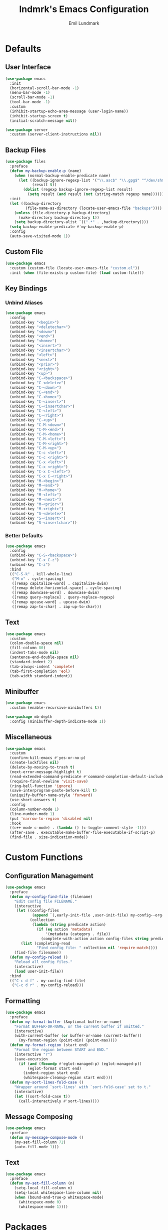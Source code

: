 # SPDX-FileCopyrightText: 2019 Emil Lundmark <emil@lndmrk.se>
# SPDX-License-Identifier: GPL-3.0-or-later
#+TITLE: lndmrk's Emacs Configuration
#+AUTHOR: Emil Lundmark

* Defaults

** User Interface

#+begin_src emacs-lisp
(use-package emacs
  :init
  (horizontal-scroll-bar-mode -1)
  (menu-bar-mode -1)
  (scroll-bar-mode -1)
  (tool-bar-mode -1)
  :custom
  (inhibit-startup-echo-area-message (user-login-name))
  (inhibit-startup-screen t)
  (initial-scratch-message nil))
#+end_src

#+begin_src emacs-lisp
(use-package server
  :custom (server-client-instructions nil))
#+end_src

** Backup Files

#+begin_src emacs-lisp
(use-package files
  :preface
  (defun my-backup-enable-p (name)
    (when (normal-backup-enable-predicate name)
      (let ((backup-ignore-regexp-list '("\\.asc$" "\\.gpg$" "^/dev/shm"))
            (result t))
        (dolist (regexp backup-ignore-regexp-list result)
          (setq result (and result (not (string-match regexp name))))))))
  :init
  (let ((backup-directory
         (file-name-as-directory (locate-user-emacs-file "backups"))))
    (unless (file-directory-p backup-directory)
      (make-directory backup-directory t))
    (setq backup-directory-alist `((".*" . ,backup-directory))))
  (setq backup-enable-predicate #'my-backup-enable-p)
  :config
  (auto-save-visited-mode 1))
#+end_src

** Custom File

#+begin_src emacs-lisp
(use-package emacs
  :custom (custom-file (locate-user-emacs-file "custom.el"))
  :init (when (file-exists-p custom-file) (load custom-file)))
#+end_src

** Key Bindings

*** Unbind Aliases

#+begin_src emacs-lisp
(use-package emacs
  :config
  (unbind-key "<begin>")
  (unbind-key "<deletechar>")
  (unbind-key "<down>")
  (unbind-key "<end>")
  (unbind-key "<home>")
  (unbind-key "<insert>")
  (unbind-key "<insertchar>")
  (unbind-key "<left>")
  (unbind-key "<next>")
  (unbind-key "<prior>")
  (unbind-key "<right>")
  (unbind-key "<up>")
  (unbind-key "C-<backspace>")
  (unbind-key "C-<delete>")
  (unbind-key "C-<down>")
  (unbind-key "C-<end>")
  (unbind-key "C-<home>")
  (unbind-key "C-<insert>")
  (unbind-key "C-<insertchar>")
  (unbind-key "C-<left>")
  (unbind-key "C-<right>")
  (unbind-key "C-<up>")
  (unbind-key "C-M-<down>")
  (unbind-key "C-M-<end>")
  (unbind-key "C-M-<home>")
  (unbind-key "C-M-<left>")
  (unbind-key "C-M-<right>")
  (unbind-key "C-M-<up>")
  (unbind-key "C-c <left>")
  (unbind-key "C-c <right>")
  (unbind-key "C-x <left>")
  (unbind-key "C-x <right>")
  (unbind-key "C-x C-<left>")
  (unbind-key "C-x C-<right>")
  (unbind-key "M-<begin>")
  (unbind-key "M-<end>")
  (unbind-key "M-<home>")
  (unbind-key "M-<left>")
  (unbind-key "M-<next>")
  (unbind-key "M-<prior>")
  (unbind-key "M-<right>")
  (unbind-key "S-<delete>")
  (unbind-key "S-<insert>")
  (unbind-key "S-<insertchar>"))
#+end_src

*** Better Defaults

#+begin_src emacs-lisp
(use-package emacs
  :config
  (unbind-key "C-S-<backspace>")
  (unbind-key "C-x C-z")
  (unbind-key "C-z")
  :bind
  (("C-S-k" . kill-whole-line)
   ("M-o" . cycle-spacing)
   ([remap capitalize-word] . capitalize-dwim)
   ([remap delete-horizontal-space] . cycle-spacing)
   ([remap downcase-word] . downcase-dwim)
   ([remap query-replace] . query-replace-regexp)
   ([remap upcase-word] . upcase-dwim)
   ([remap zap-to-char] . zap-up-to-char)))
#+end_src

** Text

#+begin_src emacs-lisp
(use-package emacs
  :custom
  (colon-double-space nil)
  (fill-column 80)
  (indent-tabs-mode nil)
  (sentence-end-double-space nil)
  (standard-indent 2)
  (tab-always-indent 'complete)
  (tab-first-completion 'eol)
  (tab-width standard-indent))
#+end_src

** Minibuffer

#+begin_src emacs-lisp
(use-package emacs
  :custom (enable-recursive-minibuffers t))
#+end_src

#+begin_src emacs-lisp
(use-package mb-depth
  :config (minibuffer-depth-indicate-mode 1))
#+end_src

** Miscellaneous

#+begin_src emacs-lisp
(use-package emacs
  :custom
  (confirm-kill-emacs #'yes-or-no-p)
  (create-lockfiles nil)
  (delete-by-moving-to-trash t)
  (next-error-message-highlight t)
  (read-extended-command-predicate #'command-completion-default-include-p)
  (require-final-newline 'visit-save)
  (ring-bell-function 'ignore)
  (save-interprogram-paste-before-kill t)
  (uniquify-buffer-name-style 'forward)
  (use-short-answers t)
  :config
  (column-number-mode 1)
  (line-number-mode 1)
  (put 'narrow-to-region 'disabled nil)
  :hook
  ((c++-mode c-mode) . (lambda () (c-toggle-comment-style -1)))
  (after-save . executable-make-buffer-file-executable-if-script-p)
  (find-file . size-indication-mode))
#+end_src

* Custom Functions

** Configuration Management

#+begin_src emacs-lisp
(use-package emacs
  :preface
  (defun my-config-find-file (filename)
    "Edit config file FILENAME."
    (interactive
     (let ((config-files
            (append `(,early-init-file ,user-init-file) my-config--org-files))
           (collection
            (lambda (string predicate action)
              (if (eq action 'metadata)
                  '(metadata (category . file))
                (complete-with-action action config-files string predicate)))))
       (list (completing-read
              "Find config file: " collection nil 'require-match))))
    (find-file filename))
  (defun my-config-reload ()
    "Reload all config files."
    (interactive)
    (load user-init-file))
  :bind
  (("C-c d f" . my-config-find-file)
   ("C-c d r" . my-config-reload)))
#+end_src

** Formatting

#+begin_src emacs-lisp
(use-package emacs
  :preface
  (defun my-format-buffer (&optional buffer-or-name)
    "Format BUFFER-OR-NAME, or the current buffer if omitted."
    (interactive)
    (with-current-buffer (or buffer-or-name (current-buffer))
      (my-format-region (point-min) (point-max))))
  (defun my-format-region (start end)
    "Format the region between START and END."
    (interactive "r")
    (save-excursion
      (if (and (fboundp #'eglot-managed-p) (eglot-managed-p))
          (eglot-format start end)
        (indent-region start end)
        (whitespace-cleanup-region start end))))
  (defun my-sort-lines-fold-case ()
    "Wrapper around `sort-lines' with `sort-fold-case' set to t."
    (interactive)
    (let ((sort-fold-case t))
      (call-interactively #'sort-lines))))
#+end_src

** Message Composing

#+begin_src emacs-lisp
(use-package emacs
  :preface
  (defun my-message-compose-mode ()
    (my-set-fill-column 72)
    (auto-fill-mode 1)))
#+end_src

** Text

#+begin_src emacs-lisp
(use-package emacs
  :preface
  (defun my-set-fill-column (n)
    (setq-local fill-column n)
    (setq-local whitespace-line-column nil)
    (when (bound-and-true-p whitespace-mode)
      (whitespace-mode 0)
      (whitespace-mode 1))))
#+end_src

* Packages

** Built-in

*** autorevert

#+begin_src emacs-lisp
(use-package autorevert
  :custom (global-auto-revert-non-file-buffers t)
  :config (global-auto-revert-mode 1))
#+end_src

** project

#+begin_src emacs-lisp
(use-package project
  :preface
  (cl-defmethod project-root ((project (head manual)))
    (cdr project))
  (defun my-project-file-name ()
    (when-let ((root (my-project-root)))
      (file-relative-name (buffer-file-name) root)))
  (defun my-project-mode-line ()
    (when-let ((root (my-project-root)))
      (concat " P: " (file-name-nondirectory (directory-file-name root)))))
  (defun my-project-root ()
    (when-let ((project (project-current nil)))
      (project-root project)))
  (defun my-project-try-manual (dir)
    (when-let ((root (locate-dominating-file dir ".project")))
      (cons 'manual root)))
  :config
  (add-hook 'project-find-functions #'my-project-try-manual)
  (add-to-list 'mode-line-misc-info '(:eval (my-project-mode-line))))
#+end_src

*** cc-mode

#+begin_src emacs-lisp
(use-package cc-mode
  :custom
  (c-basic-offset standard-indent)
  :config
  (define-advice c-indent-line-or-region (:around (f &rest args) complete)
    (let ((saved-point (point)))
      (apply f args)
      (when (= saved-point (point))
        (completion-at-point)))))
#+end_src

*** comp

#+begin_src emacs-lisp
(use-package comp
  :custom (native-comp-async-report-warnings-errors 'silent))
#+end_src

*** compile

#+begin_src emacs-lisp
(use-package compile
  :custom
  (compilation-ask-about-save nil)
  (compilation-scroll-output t))
#+end_src

*** dabbrev

#+begin_src emacs-lisp
(use-package dabbrev
  :bind*
  ("C-M-i" . dabbrev-completion))
#+end_src

*** dired

#+begin_src emacs-lisp
(use-package dired
  :preface
  (defun my-dired-xdg-open-file ()
    "Open file with preferred application using xdg-open."
    (interactive)
    (let ((file (dired-get-filename nil t)))
      (call-process "xdg-open" nil 0 nil file)))
  :custom
  (dired-dwim-target t)
  (dired-kill-when-opening-new-dired-buffer t)
  (dired-recursive-copies 'always)
  (dired-recursive-deletes 'always)
  :bind
  (:map dired-mode-map
   ("C-<return>" . my-dired-xdg-open-file)))
#+end_src

*** display-fill-column-indicator

#+begin_src emacs-lisp
(use-package display-fill-column-indicator
  :hook ((find-file prog-mode text-mode) . display-fill-column-indicator-mode))
#+end_src

*** display-line-numbers

#+begin_src emacs-lisp
(use-package display-line-numbers
  :custom (display-line-numbers-widen t)
  :hook (find-file . display-line-numbers-mode))
#+end_src

*** ediff

#+begin_src emacs-lisp
(use-package ediff
  :custom (ediff-window-setup-function #'ediff-setup-windows-plain))
#+end_src

*** eldoc

#+begin_src emacs-lisp
(use-package eldoc
  :custom (eldoc-echo-area-use-multiline-p nil))
#+end_src

*** elisp-mode

#+begin_src emacs-lisp
(use-package elisp-mode
  :hook
  (emacs-lisp-mode . (lambda () (setq-local sentence-end-double-space t))))
#+end_src

*** flyspell

#+begin_src emacs-lisp
(use-package flyspell
  :hook
  (prog-mode . flyspell-prog-mode)
  (text-mode . flyspell-mode))
#+end_src

*** hideshow

#+begin_src emacs-lisp
(use-package hideshow
  :hook (prog-mode . hs-minor-mode))
#+end_src

*** hl-line

#+begin_src emacs-lisp
(use-package hl-line
  :config (global-hl-line-mode 1))
#+end_src

*** js

#+begin_src emacs-lisp
(use-package js
  :custom (js-indent-level standard-indent))
#+end_src

*** paren

#+begin_src emacs-lisp
(use-package paren
  :custom (show-paren-delay 0))
#+end_src

*** python

#+begin_src emacs-lisp
(use-package python
  :hook (python-mode . (lambda () (my-set-fill-column 88))))
#+end_src

*** recentf

#+begin_src emacs-lisp
(use-package recentf
  :custom (recentf-max-saved-items 50)
  :config (recentf-mode 1))
#+end_src

*** savehist

#+begin_src emacs-lisp
(use-package savehist
  :config (savehist-mode 1))
#+end_src

*** saveplace

#+begin_src emacs-lisp
(use-package saveplace
  :config (save-place-mode 1))
#+end_src

*** sh-script

#+begin_src emacs-lisp
(use-package sh-script
  :custom (sh-basic-offset standard-indent))
#+end_src

*** smerge-mode

#+begin_src emacs-lisp
(use-package smerge-mode
  :custom (smerge-command-prefix (kbd "C-c v")))
#+end_src

*** so-long

#+begin_src emacs-lisp
(use-package so-long
  :config (global-so-long-mode 1))
#+end_src

*** subword

#+begin_src emacs-lisp
(use-package subword
  :hook (prog-mode . subword-mode))
#+end_src

*** whitespace

#+begin_src emacs-lisp
(use-package whitespace
  :preface
  (defun my-whitespace-reload ()
    (whitespace-turn-off)
    (whitespace-turn-on-if-enabled))
  :custom
  (whitespace-line-column nil)
  (whitespace-style '(face
                      trailing
                      lines-tail
                      missing-newline-at-eof
                      empty
                      indentation::space
                      space-after-tab
                      space-before-tab
                      tab-mark))
  :hook
  ((find-file prog-mode text-mode) . whitespace-mode)
  (after-save . my-whitespace-reload))
#+end_src

*** windmove

#+begin_src emacs-lisp
(use-package windmove
  :custom
  (windmove-wrap-around t)
  :bind
  (("M-s-H" . windmove-swap-states-left)
   ("M-s-J" . windmove-swap-states-down)
   ("M-s-K" . windmove-swap-states-up)
   ("M-s-L" . windmove-swap-states-right)
   ("M-s-h" . windmove-left)
   ("M-s-j" . windmove-down)
   ("M-s-k" . windmove-up)
   ("M-s-l" . windmove-right)))
#+end_src

*** winner

#+begin_src emacs-lisp
(use-package winner
  :config
  (unbind-key "C-c <left>")
  (unbind-key "C-c <right>")
  (winner-mode 1)
  :bind
  (("C-c w C-/" . winner-undo)
   ("C-c w C-?" . winner-redo)))
#+end_src

** External

*** cape

#+begin_src emacs-lisp
(use-package cape
  :ensure t
  :demand t
  :config
  (add-to-list 'completion-at-point-functions #'cape-dabbrev)
  (add-to-list 'completion-at-point-functions #'cape-file)
  :bind
  ("C-." . cape-file))
#+end_src

*** consult

#+begin_src emacs-lisp
(use-package consult
  :ensure t
  :custom
  (consult-narrow-key "<")
  (register-preview-delay 0)
  (register-preview-function #'consult-register-format)
  (xref-show-definitions-function #'consult-xref)
  (xref-show-xrefs-function #'consult-xref)
  :config
  (advice-add #'register-preview :override #'consult-register-window)
  :bind
  (("C-c g I" . consult-imenu-multi)
   ("C-c g SPC" . consult-global-mark)
   ("C-c g e" . consult-compile-error)
   ("C-c g f" . consult-flymake)
   ("C-c g i" . consult-imenu)
   ("C-c g m" . consult-mark)
   ("C-c g o" . consult-outline)
   ("C-c s F" . consult-locate)
   ("C-c s G" . consult-grep)
   ("C-c s L" . consult-line-multi)
   ("C-c s f" . consult-find)
   ("C-c s g" . consult-ripgrep)
   ("C-c s k" . consult-keep-lines)
   ("C-c s l" . consult-line)
   ("C-c s u" . consult-focus-lines)
   ("C-c s v" . consult-git-grep)
   ("C-c x m" . consult-kmacro)
   ("C-c x r" . consult-register-store)
   ([remap bookmark-jump] . consult-bookmark)
   ([remap goto-line] . consult-goto-line)
   ([remap isearch-backward] . consult-line)
   ([remap isearch-forward] . consult-line)
   ([remap jump-to-register] . consult-register)
   ([remap project-switch-to-buffer] . consult-project-buffer)
   ([remap repeat-complex-command] . consult-complex-command)
   ([remap switch-to-buffer-other-frame] . consult-buffer-other-frame)
   ([remap switch-to-buffer-other-window] . consult-buffer-other-window)
   ([remap switch-to-buffer] . consult-buffer)
   ([remap yank-pop] . consult-yank-pop)
   :map minibuffer-local-map
   ("M-s" . consult-history)
   ("M-r" . consult-history)))
#+end_src

*** corfu

#+begin_src emacs-lisp
(use-package corfu
  :ensure t
  :demand t
  :preface
  (defun my-corfu-enable-in-minibuffer ()
    (when (where-is-internal #'completion-at-point (list (current-local-map)))
      (corfu-mode 1)))
  :custom
  (corfu-cycle t)
  (corfu-echo-documentation t)
  :config
  (add-hook 'minibuffer-setup-hook #'my-corfu-enable-in-minibuffer)
  (add-to-list 'savehist-additional-variables 'corfu-history)
  (corfu-history-mode 1)
  (corfu-popupinfo-mode 1)
  (global-corfu-mode 1)
  :bind
  (:map corfu-map
   ("SPC" . corfu-insert-separator)))
#+end_src

*** corfu-terminal

#+begin_src emacs-lisp
(use-package corfu-terminal
  :ensure t
  :preface
  (defun my-corfu-terminal-mode (&optional frame)
    (unless (display-graphic-p frame)
      (corfu-terminal-mode 1)))
  :init
  (add-hook 'after-init-hook #'my-corfu-terminal-mode)
  (add-hook 'after-make-frame-functions #'my-corfu-terminal-mode))
#+end_src

*** edit-indirect

#+begin_src emacs-lisp
(use-package edit-indirect
  :ensure t)
#+end_src

*** eglot

#+begin_src emacs-lisp
(use-package eglot
  :ensure t
  :demand t
  :after (cape tempel)
  :preface
  (defun my-eglot-ensure-python ()
    (when (my-pyvenv-p)
      (eglot-ensure)))
  (defun my-eglot-managed-mode ()
    (setq-local
     completion-at-point-functions
     (cons (cape-super-capf #'tempel-complete #'eglot-completion-at-point)
           completion-at-point-functions))
    (flycheck-mode -1))
  :config
  (add-to-list 'eglot-server-programs '((c++-mode c-mode) . ("clangd")))
  :hook
  ((c++-mode c-mode) . eglot-ensure)
  (eglot-managed-mode . my-eglot-managed-mode)
  (python-mode . my-eglot-ensure-python)
  :bind
  (:map eglot-mode-map
   ("C-c l a" . eglot-code-actions)
   ("C-c l d" . eglot-find-declaration)
   ("C-c l f" . eglot-format-buffer)
   ("C-c l r" . eglot-rename)))
#+end_src

#+begin_src emacs-lisp
(use-package consult-eglot
  :ensure t
  :after consult
  :bind
  (:map eglot-mode-map
   ([remap xref-find-apropos] . consult-eglot-symbols)))
#+end_src

*** embark

#+begin_src emacs-lisp
(use-package embark
  :ensure t
  :preface
  (defun my-embark-target-current-buffer ()
    `(current-buffer ,(buffer-name)))
  :init
  (setq prefix-help-command #'embark-prefix-help-command)
  :custom
  (embark-indicators
   '(embark-minimal-indicator
     embark-highlight-indicator
     embark-isearch-highlight-indicator))
  :config
  (add-to-list 'embark-target-finders #'my-embark-target-current-buffer 'append)
  (defvar-keymap my-embark-current-buffer-map
    :doc "Keymap for Embark actions on current buffer."
    :parent embark-general-map
    "c" #'clone-buffer
    "f" #'my-format-buffer
    "g" #'revert-buffer
    "r" #'embark-rename-buffer
    "|" #'embark-shell-command-on-buffer)
  (add-to-list 'embark-keymap-alist
               '(current-buffer . my-embark-current-buffer-map))
  (add-to-list 'embark-repeat-actions #'string-inflection-all-cycle)
  :bind
  (:map embark-expression-map
   ("f" . my-format-region)
   :map embark-identifier-map
   ("-" . string-inflection-all-cycle)
   :map embark-region-map
   ("F" . fill-region)
   ("f" . my-format-region)
   :map embark-sort-map
   ("L" . my-sort-lines-fold-case))
  :bind*
  (("C-M-/" . embark-dwim)
   ("M-/" . embark-act)))
#+end_src

#+begin_src emacs-lisp
(use-package embark-consult
  :ensure t)
#+end_src

*** exec-path-from-shell

Use this as a workaround until I've sorted out if shell or systemd should be the
source of truth for environment variables.

#+begin_src emacs-lisp
(use-package exec-path-from-shell
  :ensure t
  :config
  (when (daemonp)
    (exec-path-from-shell-initialize)))
#+end_src

*** flycheck

#+begin_src emacs-lisp
(use-package flycheck
  :ensure t
  :custom (flycheck-disabled-checkers '(yaml-ruby))
  :config (global-flycheck-mode 1))
#+end_src

#+begin_src emacs-lisp
(use-package consult-flycheck
  :ensure t
  :bind ("C-c g F" . consult-flycheck))
#+end_src

*** flyspell-correct

#+begin_src emacs-lisp
(use-package flyspell-correct
  :ensure t
  :after flyspell
  :bind ([remap ispell-word] . flyspell-correct-wrapper))
#+end_src

*** gtk-variant

#+begin_src emacs-lisp
(use-package gtk-variant
  :ensure t
  :hook ((server-after-make-frame window-setup) . gtk-variant-set-frame))
#+end_src

*** hl-todo

#+begin_src emacs-lisp
(use-package hl-todo
  :ensure t
  :config (global-hl-todo-mode 1))
#+end_src

*** json-mode

#+begin_src emacs-lisp
(use-package json-mode
  :ensure t)
#+end_src

*** keyfreq

#+begin_src emacs-lisp
(use-package keyfreq
  :ensure t
  :custom
  (keyfreq-excluded-commands '(self-insert-command))
  (keyfreq-file (expand-file-name (locate-user-emacs-file "keyfreq")))
  :config
  (keyfreq-autosave-mode 1)
  (keyfreq-mode 1))
#+end_src

*** kind-icon

#+begin_src emacs-lisp
(use-package kind-icon
  :ensure t
  :after corfu
  :custom
  (kind-icon-blend-frac 0)
  (kind-icon-default-face 'corfu-default)
  (kind-icon-use-icons nil)
  :config
  (add-to-list 'corfu-margin-formatters #'kind-icon-margin-formatter))
#+end_src

*** magit

#+begin_src emacs-lisp
(use-package magit
  :ensure t
  :custom
  (magit-define-global-key-bindings t)
  (magit-diff-refine-hunk 'all)
  :hook
  (git-commit-mode . my-message-compose-mode))
#+end_src

*** marginalia

#+begin_src emacs-lisp
(use-package marginalia
  :ensure t
  :config (marginalia-mode 1))
#+end_src

*** markdown-mode

#+begin_src emacs-lisp
(use-package markdown-mode
  :ensure t
  :custom
  (markdown-command "pandoc")
  (markdown-fontify-code-blocks-natively t)
  (markdown-list-indent-width standard-indent))
#+end_src

*** modus-theme

#+begin_src emacs-lisp
(use-package modus-themes
  :ensure t
  :custom
  (modus-themes-org-blocks 'gray-background)
  (modus-themes-common-palette-overrides
   '((border-mode-line-active unspecified)
     (border-mode-line-inactive unspecified)
     (bg-line-number-active unspecified)
     (bg-line-number-inactive unspecified)
     (fg-line-number-active fg-main)
     (fg-line-number-inactive fg-dim)
     (fg-region unspecified)))
  (modus-vivendi-palette-overrides
   '((bg-main "#171717")
     (bg-dim "#2A2A2A")
     (bg-active"#5D5D5D")
     (bg-inactive "#3A3A3A")
     (border "#6E6E6E")))
  :config
  (load-theme 'modus-vivendi :no-confirm))
#+end_src

The =bg-main= color have been overridden to match my terminal background color.
Other background colors have been adjusted accordingly to retain the contrast
ratio.

| bg-main     |         | #000000 | #171717 |
|-------------+---------+---------+---------|
| bg-dim      | #1E1E1E |    1.26 |         |
| bg-active   | #535353 |    2.73 |         |
| bg-inactive | #303030 |    1.59 |         |
| border      | #646464 |    3.55 |         |
|-------------+---------+---------+---------|
| bg-dim      | #2A2A2A |         |    1.25 |
| bg-active   | #5D5D5D |         |    2.72 |
| bg-inactive | #3A3A3A |         |    1.58 |
| border      | #6E6E6E |         |    3.52 |
#+tblfm: @2$3..@5$3='(modus-themes-contrast @1$3 $2);%0.2f::@6$4..@9$4='(modus-themes-contrast @1$4 $2);%0.2f

*** mood-line

#+begin_src emacs-lisp
(use-package mood-line
  :ensure t
  :custom (mood-line-show-eol-style t)
  :config (mood-line-mode 1))
#+end_src

*** multiple-cursors

#+begin_src emacs-lisp
(use-package multiple-cursors
  :ensure t
  :bind
  (("C-c m a" . mc/mark-all-like-this)
   ("C-c m c" . mc/edit-lines)
   ("C-c m d" . mc/mark-all-dwim)
   ("C-c m M-n" . mc/skip-to-next-like-this)
   ("C-c m M-p" . mc/skip-to-previous-like-this)
   ("C-c m n" . mc/mark-next-like-this)
   ("C-c m p" . mc/mark-previous-like-this)
   ("C-c m r" . set-rectangular-region-anchor)))
#+end_src

*** orderless

#+begin_src emacs-lisp
(use-package orderless
  :ensure t
  :preface
  (defun my-orderless-flex (pattern _index _total)
    (when (string-suffix-p "~" pattern)
      `(orderless-flex . ,(substring pattern 0 -1))))
  (defun my-orderless-prefixes (pattern _index _total)
    (when (string-suffix-p "^" pattern)
      `(orderless-prefixes . ,(substring pattern 0 -1))))
  (defun my-orderless-without-literal (pattern _index _total)
    (cond
     ((equal "!" pattern)
      '(orderless-literal . ""))
     ((string-prefix-p "!" pattern)
      `(orderless-without-literal . ,(substring pattern 1)))))
  :custom
  (completion-styles '(orderless basic))
  (completion-category-overrides '((file (styles basic partial-completion))))
  (orderless-style-dispatchers
   '(my-orderless-flex
     my-orderless-prefixes
     my-orderless-without-literal)))
#+end_src

*** org

This is already ensured to be installed in =init.el=.

#+begin_src emacs-lisp
(use-package org
  :custom
  (org-adapt-indentation nil)
  (org-catch-invisible-edits 'error)
  (org-edit-src-content-indentation 0)
  (org-src-preserve-indentation t))
#+end_src

*** pyvenv

#+begin_src emacs-lisp
(use-package pyvenv
  :ensure t
  :preface
  (defun my-pyvenv-p ()
    (bound-and-true-p pyvenv-virtual-env))
  (defun my-pyvenv-install-packages ()
    "Install desired packages in the virtual environment."
    (interactive)
    (let ((packages '("pylsp-mypy"
                      "pylsp-rope"
                      "python-lsp-black"
                      "python-lsp-server")))
      (when (my-pyvenv-p)
        (with-current-buffer (get-buffer-create "*virtualenv-pip*")
          (apply 'call-process
                 "pip" nil t t
                 "install" "--upgrade" "--upgrade-strategy" "eager"
                 packages)))))
  :init
  (add-hook 'pyvenv-post-activate-hooks #'my-pyvenv-install-packages))
#+end_src

*** shackle

#+begin_src emacs-lisp
(use-package shackle
  :ensure t
  :custom (shackle-default-rule '(:select t))
  :config (shackle-mode 1))
#+end_src

*** string-inflection

#+begin_src emacs-lisp
(use-package string-inflection
  :ensure t)
#+end_src

*** systemd

#+begin_src emacs-lisp
(use-package systemd
  :ensure t)
#+end_src

*** tempel

#+begin_src emacs-lisp
(use-package tempel
  :ensure t
  :preface
  (defun my-comment-start ()
    (if (derived-mode-p 'emacs-lisp-mode)
        ";; "
      comment-start))
  (defun my-tempel-setup-capf ()
    (setq-local completion-at-point-functions
                (cons #'tempel-complete completion-at-point-functions)))
  :custom
  (tempel-path (expand-file-name (locate-user-emacs-file "templates/*.eld")))
  (tempel-trigger-prefix "<")
  :hook
  ((prog-mode text-mode) . my-tempel-setup-capf)
  :bind
  ("C-c l t" . tempel-insert))
#+end_src

*** vertico

#+begin_src emacs-lisp
(use-package vertico
  :ensure t
  :demand t
  :custom
  (vertico-cycle t)
  :config
  (vertico-mode 1)
  (vertico-multiform-mode 1)
  :bind
  (:map vertico-map
   ("C-M-n" . vertico-next-group)
   ("C-M-p" . vertico-previous-group)))
#+end_src

*** wgrep

#+begin_src emacs-lisp
(use-package wgrep
  :ensure t)
#+end_src

*** yaml-mode

#+begin_src emacs-lisp
(use-package yaml-mode
  :ensure t
  :custom (yaml-indent-offset standard-indent))
#+end_src
